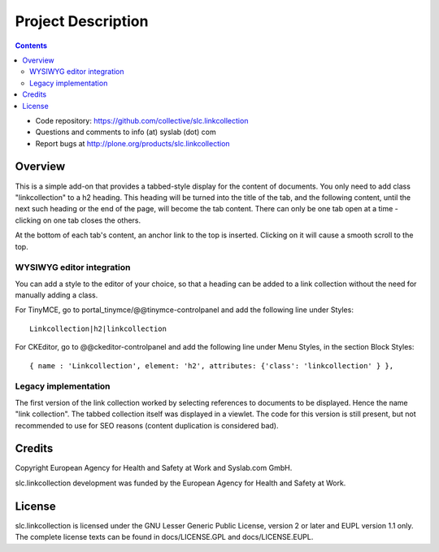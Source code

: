 Project Description
*******************

.. contents::

.. Note!
   -----

   - code repository
   - bug tracker
   - questions/comments feedback mail


- Code repository: https://github.com/collective/slc.linkcollection
- Questions and comments to info (at) syslab (dot) com
- Report bugs at http://plone.org/products/slc.linkcollection


Overview
========

This is a simple add-on that provides a tabbed-style display for the content of documents.
You only need to add class "linkcollection" to a h2 heading. This heading will be
turned into the title of the tab, and the following content, until the next such heading
or the end of the page, will become the tab content. There can only be one tab open at a
time - clicking on one tab closes the others.

At the bottom of each tab's content, an anchor link to the top is inserted. Clicking on it will
cause a smooth scroll to the top.

WYSIWYG editor integration
--------------------------

You can add a style to the editor of your choice, so that a heading can be added to a link collection
without the need for manually adding a class.

For TinyMCE, go to portal_tinymce/@@tinymce-controlpanel and add the following line under Styles::

  Linkcollection|h2|linkcollection

For CKEditor, go to @@ckeditor-controlpanel and add the following line under Menu Styles,
in the section Block Styles::

  { name : 'Linkcollection', element: 'h2', attributes: {'class': 'linkcollection' } },

Legacy implementation
---------------------

The first version of the link collection worked by selecting references to documents to be displayed.
Hence the name "link collection". The tabbed collection itself was displayed in a viewlet. The code
for this version is still present, but not recommended to use for SEO reasons (content duplication
is considered bad).

Credits
=======

Copyright European Agency for Health and Safety at Work and Syslab.com
GmbH.

slc.linkcollection development was funded by the European Agency for
Health and Safety at Work.


License
=======

slc.linkcollection is licensed under the GNU Lesser Generic Public
License, version 2 or later and EUPL version 1.1 only. The complete
license texts can be found in docs/LICENSE.GPL and docs/LICENSE.EUPL.
